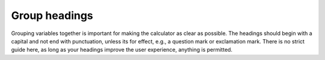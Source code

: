 Group headings
--------------

Grouping variables together is important for making the calculator as clear as possible. The headings should begin with a capital and not end with punctuation, unless its for effect, e.g., a question mark or exclamation mark. There is no strict guide here, as long as your headings improve the user experience, anything is permitted.

